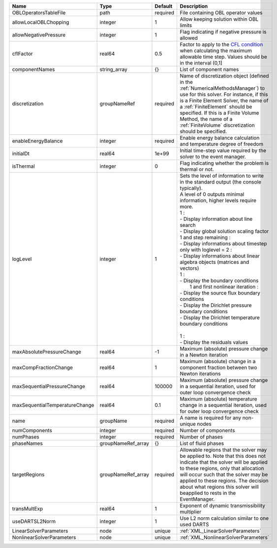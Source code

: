 

============================== ================== ======== =========================================================================================================================================================================================================================================================================================================================================================================================================================================================================================================================================================================================================================================================================================================== 
Name                           Type               Default  Description                                                                                                                                                                                                                                                                                                                                                                                                                                                                                                                                                                                                                                                                                                 
============================== ================== ======== =========================================================================================================================================================================================================================================================================================================================================================================================================================================================================================================================================================================================================================================================================================================== 
OBLOperatorsTableFile          path               required File containing OBL operator values                                                                                                                                                                                                                                                                                                                                                                                                                                                                                                                                                                                                                                                                         
allowLocalOBLChopping          integer            1        Allow keeping solution within OBL limits                                                                                                                                                                                                                                                                                                                                                                                                                                                                                                                                                                                                                                                                    
allowNegativePressure          integer            1        Flag indicating if negative pressure is allowed                                                                                                                                                                                                                                                                                                                                                                                                                                                                                                                                                                                                                                                             
cflFactor                      real64             0.5      Factor to apply to the `CFL condition <http://en.wikipedia.org/wiki/Courant-Friedrichs-Lewy_condition>`_ when calculating the maximum allowable time step. Values should be in the interval (0,1]                                                                                                                                                                                                                                                                                                                                                                                                                                                                                                           
componentNames                 string_array       {}       List of component names                                                                                                                                                                                                                                                                                                                                                                                                                                                                                                                                                                                                                                                                                     
discretization                 groupNameRef       required Name of discretization object (defined in the :ref:`NumericalMethodsManager`) to use for this solver. For instance, if this is a Finite Element Solver, the name of a :ref:`FiniteElement` should be specified. If this is a Finite Volume Method, the name of a :ref:`FiniteVolume` discretization should be specified.                                                                                                                                                                                                                                                                                                                                                                                    
enableEnergyBalance            integer            required Enable energy balance calculation and temperature degree of freedom                                                                                                                                                                                                                                                                                                                                                                                                                                                                                                                                                                                                                                         
initialDt                      real64             1e+99    Initial time-step value required by the solver to the event manager.                                                                                                                                                                                                                                                                                                                                                                                                                                                                                                                                                                                                                                        
isThermal                      integer            0        Flag indicating whether the problem is thermal or not.                                                                                                                                                                                                                                                                                                                                                                                                                                                                                                                                                                                                                                                      
logLevel                       integer            1        | Sets the level of information to write in the standard output (the console typically).                                                                                                                                                                                                                                                                                                                                                                                                                                                                                                                                                                                                                      
                                                           | A level of 0 outputs minimal information, higher levels require more.                                                                                                                                                                                                                                                                                                                                                                                                                                                                                                                                                                                                                                       
                                                           | 1 :                                                                                                                                                                                                                                                                                                                                                                                                                                                                                                                                                                                                                                                                                                         
                                                           | - Display information about line search                                                                                                                                                                                                                                                                                                                                                                                                                                                                                                                                                                                                                                                                     
                                                           | - Display global solution scaling factor                                                                                                                                                                                                                                                                                                                                                                                                                                                                                                                                                                                                                                                                    
                                                           | 1 and step remaining :                                                                                                                                                                                                                                                                                                                                                                                                                                                                                                                                                                                                                                                                                      
                                                           | - Display informations about timestep                                                                                                                                                                                                                                                                                                                                                                                                                                                                                                                                                                                                                                                                       
                                                           | only with loglevel = 2 :                                                                                                                                                                                                                                                                                                                                                                                                                                                                                                                                                                                                                                                                                    
                                                           | - Display informations about linear algebra objects (matrices and vectors)                                                                                                                                                                                                                                                                                                                                                                                                                                                                                                                                                                                                                                  
                                                           | 1 :                                                                                                                                                                                                                                                                                                                                                                                                                                                                                                                                                                                                                                                                                                         
                                                           | - Display the boundary conditions                                                                                                                                                                                                                                                                                                                                                                                                                                                                                                                                                                                                                                                                           
                                                           |  1 and first nonlinear iteration :                                                                                                                                                                                                                                                                                                                                                                                                                                                                                                                                                                                                                                                                          
                                                           | - Display the source flux boundary conditions                                                                                                                                                                                                                                                                                                                                                                                                                                                                                                                                                                                                                                                               
                                                           | - Display the Dirichlet pressure boundary conditions                                                                                                                                                                                                                                                                                                                                                                                                                                                                                                                                                                                                                                                        
                                                           | - Display the Dirichlet temperature boundary conditions                                                                                                                                                                                                                                                                                                                                                                                                                                                                                                                                                                                                                                                     
                                                           |                                                                                                                                                                                                                                                                                                                                                                                                                                                                                                                                                                                                                                                                                                             
                                                           | 1 :                                                                                                                                                                                                                                                                                                                                                                                                                                                                                                                                                                                                                                                                                                         
                                                           | - Display the residuals values                                                                                                                                                                                                                                                                                                                                                                                                                                                                                                                                                                                                                                                                              
maxAbsolutePressureChange      real64             -1       Maximum (absolute) pressure change in a Newton iteration                                                                                                                                                                                                                                                                                                                                                                                                                                                                                                                                                                                                                                                    
maxCompFractionChange          real64             1        Maximum (absolute) change in a component fraction between two Newton iterations                                                                                                                                                                                                                                                                                                                                                                                                                                                                                                                                                                                                                             
maxSequentialPressureChange    real64             100000   Maximum (absolute) pressure change in a sequential iteration, used for outer loop convergence check                                                                                                                                                                                                                                                                                                                                                                                                                                                                                                                                                                                                         
maxSequentialTemperatureChange real64             0.1      Maximum (absolute) temperature change in a sequential iteration, used for outer loop convergence check                                                                                                                                                                                                                                                                                                                                                                                                                                                                                                                                                                                                      
name                           groupName          required A name is required for any non-unique nodes                                                                                                                                                                                                                                                                                                                                                                                                                                                                                                                                                                                                                                                                 
numComponents                  integer            required Number of components                                                                                                                                                                                                                                                                                                                                                                                                                                                                                                                                                                                                                                                                                        
numPhases                      integer            required Number of phases                                                                                                                                                                                                                                                                                                                                                                                                                                                                                                                                                                                                                                                                                            
phaseNames                     groupNameRef_array {}       List of fluid phases                                                                                                                                                                                                                                                                                                                                                                                                                                                                                                                                                                                                                                                                                        
targetRegions                  groupNameRef_array required Allowable regions that the solver may be applied to. Note that this does not indicate that the solver will be applied to these regions, only that allocation will occur such that the solver may be applied to these regions. The decision about what regions this solver will beapplied to rests in the EventManager.                                                                                                                                                                                                                                                                                                                                                                                      
transMultExp                   real64             1        Exponent of dynamic transmissibility multiplier                                                                                                                                                                                                                                                                                                                                                                                                                                                                                                                                                                                                                                                             
useDARTSL2Norm                 integer            1        Use L2 norm calculation similar to one used DARTS                                                                                                                                                                                                                                                                                                                                                                                                                                                                                                                                                                                                                                                           
LinearSolverParameters         node               unique   :ref:`XML_LinearSolverParameters`                                                                                                                                                                                                                                                                                                                                                                                                                                                                                                                                                                                                                                                                           
NonlinearSolverParameters      node               unique   :ref:`XML_NonlinearSolverParameters`                                                                                                                                                                                                                                                                                                                                                                                                                                                                                                                                                                                                                                                                        
============================== ================== ======== =========================================================================================================================================================================================================================================================================================================================================================================================================================================================================================================================================================================================================================================================================================================== 


